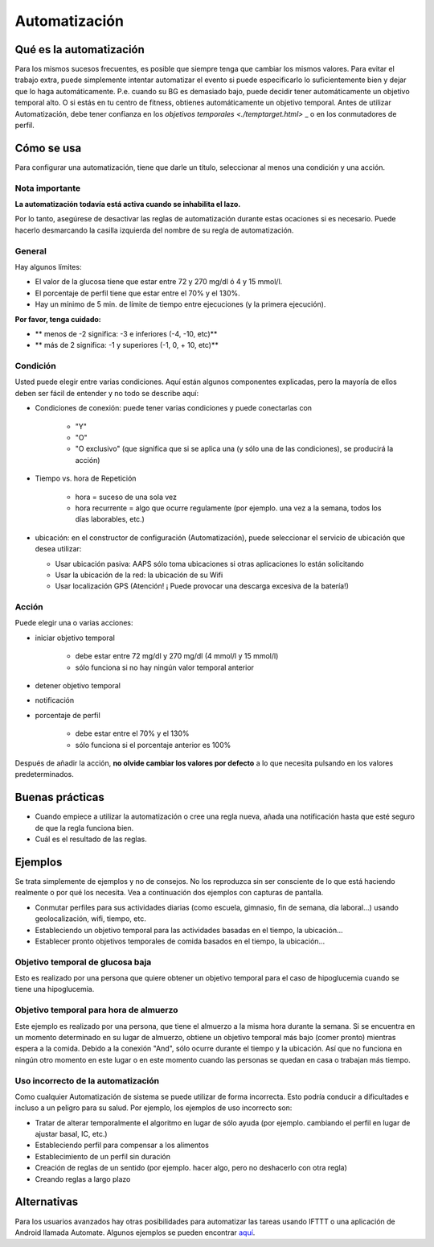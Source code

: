 Automatización
**************************************************

Qué es la automatización
==================================================
Para los mismos sucesos frecuentes, es posible que siempre tenga que cambiar los mismos valores. Para evitar el trabajo extra, puede simplemente intentar automatizar el evento si puede especificarlo lo suficientemente bien y dejar que lo haga automáticamente. P.e. cuando su BG es demasiado bajo, puede decidir tener automáticamente un objetivo temporal alto. O si estás en tu centro de fitness, obtienes automáticamente un objetivo temporal. Antes de utilizar Automatización, debe tener confianza en los `objetivos temporales <./temptarget.html>` _ o en los conmutadores de perfil. 

.. imagen:: ../images/Automation_ConditionAction_RC3.png
  :alt: Condición de automatización + acción

Cómo se usa
==================================================
Para configurar una automatización, tiene que darle un título, seleccionar al menos una condición y una acción. 

Nota importante
--------------------------------------------------
**La automatización todavía está activa cuando se inhabilita el lazo.**

Por lo tanto, asegúrese de desactivar las reglas de automatización durante estas ocaciones si es necesario. Puede hacerlo desmarcando la casilla izquierda del nombre de su regla de automatización.

.. imagen:: ../images/Automation_ActivateDeactivate.png
  :alt: Activación y desactivación de la regla de automatización

General
--------------------------------------------------
Hay algunos límites:

* El valor de la glucosa tiene que estar entre 72 y 270 mg/dl ó 4 y 15 mmol/l.
* El porcentaje de perfil tiene que estar entre el 70% y el 130%.
* Hay un mínimo de 5 min. de límite de tiempo entre ejecuciones (y la primera ejecución).

**Por favor, tenga cuidado:**

* ** menos de -2 significa: -3 e inferiores (-4, -10, etc)**
* ** más de 2 significa: -1 y superiores (-1, 0, + 10, etc)**


Condición
--------------------------------------------------
Usted puede elegir entre varias condiciones. Aquí están algunos componentes explicadas, pero la mayoría de ellos deben ser fácil de entender y no todo se describe aquí:

* Condiciones de conexión: puede tener varias condiciones y puede conectarlas con 

   * "Y"
   * "O"
   * "O exclusivo" (que significa que si se aplica una (y sólo una de las condiciones), se producirá la acción)
   
* Tiempo vs. hora de Repetición

   * hora = suceso de una sola vez
   * hora recurrente = algo que ocurre regulamente (por ejemplo. una vez a la semana, todos los días laborables, etc.)
   
* ubicación: en el constructor de configuración (Automatización), puede seleccionar el servicio de ubicación que desea utilizar:

  * Usar ubicación pasiva: AAPS sólo toma ubicaciones si otras aplicaciones lo están solicitando
  * Usar la ubicación de la red: la ubicación de su Wifi
  * Usar localización GPS (Atención! ¡ Puede provocar una descarga excesiva de la batería!)
  
Acción
--------------------------------------------------
Puede elegir una o varias acciones: 

* iniciar objetivo temporal 

   * debe estar entre 72 mg/dl y 270 mg/dl (4 mmol/l y 15 mmol/l)
   * sólo funciona si no hay ningún valor temporal anterior
   
* detener objetivo temporal
* notificación
* porcentaje de perfil

   * debe estar entre el 70% y el 130% 
   * sólo funciona si el porcentaje anterior es 100%

Después de añadir la acción, **no olvide cambiar los valores por defecto** a lo que necesita pulsando en los valores predeterminados.
 
.. imagen:: ../images/Automation_Default_V2_5.png
  :alt: Valor por omisión de automatización frente a. valores del usuario

Buenas prácticas
==================================================
* Cuando empiece a utilizar la automatización o cree una regla nueva, añada una notificación hasta que esté seguro de que la regla funciona bien.
* Cuál es el resultado de las reglas.

Ejemplos
==================================================
Se trata simplemente de ejemplos y no de consejos. No los reproduzca sin ser consciente de lo que está haciendo realmente o por qué los necesita. Vea a continuación dos ejemplos con capturas de pantalla.

* Conmutar perfiles para sus actividades diarias (como escuela, gimnasio, fin de semana, día laboral...) usando geolocalización, wifi, tiempo, etc.
* Estableciendo un objetivo temporal para las actividades basadas en el tiempo, la ubicación...
* Establecer pronto objetivos temporales de comida basados en el tiempo, la ubicación...

Objetivo temporal de glucosa baja
--------------------------------------------------
.. imagen:: ../images/Automation2.png
  :alt: Automation2

Esto es realizado por una persona que quiere obtener un objetivo temporal para el caso de hipoglucemia cuando se tiene una hipoglucemia.

Objetivo temporal para hora de almuerzo
--------------------------------------------------
.. imagen:: ../images/Automation3.png
  :alt: Automation3
  
Este ejemplo es realizado por una persona, que tiene el almuerzo a la misma hora durante la semana. Si se encuentra en un momento determinado en su lugar de almuerzo, obtiene un objetivo temporal más bajo (comer pronto) mientras espera a la comida. Debido a la conexión "And", sólo ocurre durante el tiempo y la ubicación. Así que no funciona en ningún otro momento en este lugar o en este momento cuando las personas se quedan en casa o trabajan más tiempo. 

Uso incorrecto de la automatización
--------------------------------------------------
Como cualquier Automatización de sistema se puede utilizar de forma incorrecta. Esto podría conducir a dificultades e incluso a un peligro para su salud. Por ejemplo, los ejemplos de uso incorrecto son:

* Tratar de alterar temporalmente el algoritmo en lugar de sólo ayuda (por ejemplo. cambiando el perfil en lugar de ajustar basal, IC, etc.)
* Estableciendo perfil para compensar a los alimentos
* Establecimiento de un perfil sin duración
* Creación de reglas de un sentido (por ejemplo. hacer algo, pero no deshacerlo con otra regla)
* Creando reglas a largo plazo

Alternativas
==================================================

Para los usuarios avanzados hay otras posibilidades para automatizar las tareas usando IFTTT o una aplicación de Android llamada Automate. Algunos ejemplos se pueden encontrar `aquí <./automationwithapp.html>`_.
